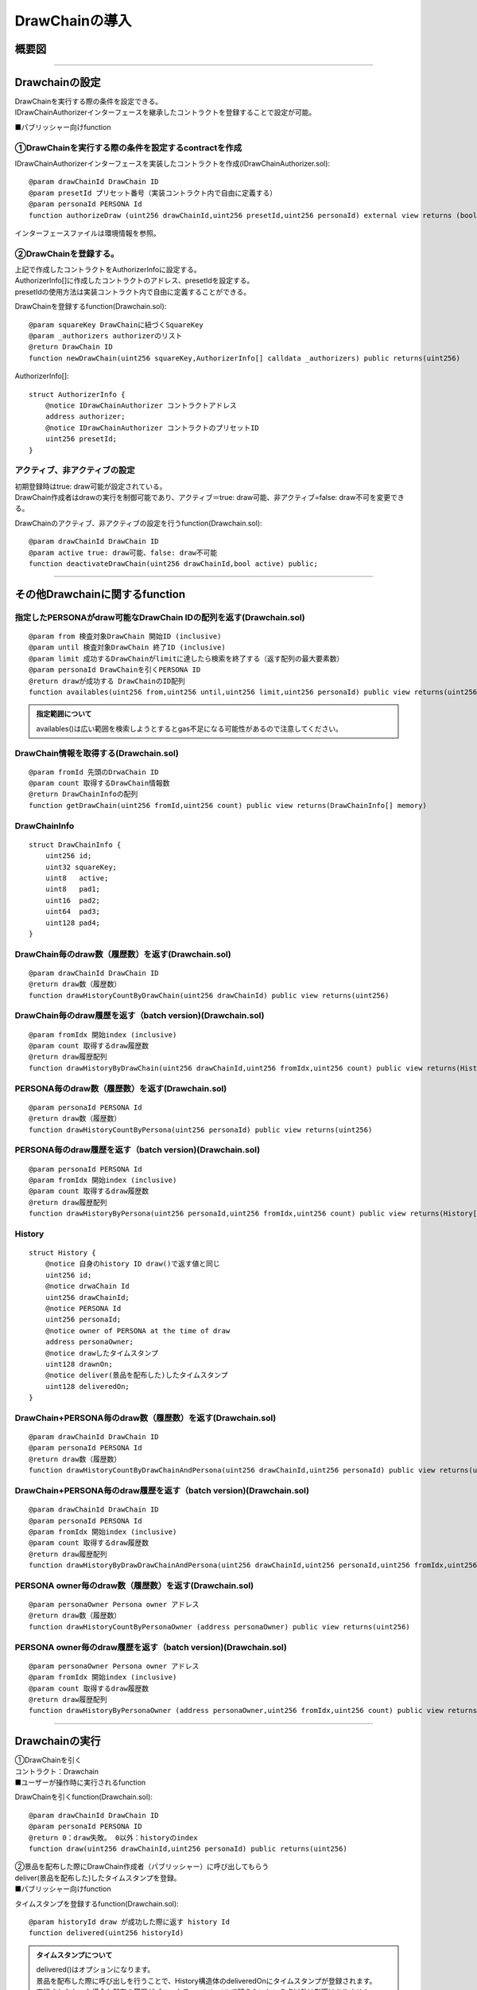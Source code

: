 ###########################
DrawChainの導入
###########################

概要図
============================================

.. image:: ../img/PERSONA/DrawChain.png

--------------------------------------------------------------------------------------------------------------------------------

Drawchainの設定
============================================
| DrawChainを実行する際の条件を設定できる。
| IDrawChainAuthorizerインターフェースを継承したコントラクトを登録することで設定が可能。

■パブリッシャー向けfunction

①DrawChainを実行する際の条件を設定するcontractを作成
^^^^^^^^^^^^^^^^^^^^^^^^^^^^^^^^^^^^^^^^^^^^^^^^^^^^^^^^^^

IDrawChainAuthorizerインターフェースを実装したコントラクトを作成(IDrawChainAuthorizer.sol)::

        @param drawChainId DrawChain ID
        @param presetId プリセット番号（実装コントラクト内で自由に定義する）
        @param personaId PERSONA Id
        function authorizeDraw (uint256 drawChainId,uint256 presetId,uint256 personaId) external view returns (bool);

インターフェースファイルは環境情報を参照。


②DrawChainを登録する。
^^^^^^^^^^^^^^^^^^^^^^^^^^^^^^^^^^^^
| 上記で作成したコントラクトをAuthorizerInfoに設定する。
| AuthorizerInfo[]に作成したコントラクトのアドレス、presetIdを設定する。
| presetIdの使用方法は実装コントラクト内で自由に定義することができる。

DrawChainを登録するfunction(Drawchain.sol)::

        @param squareKey DrawChainに紐づくSquareKey
        @param _authorizers authorizerのリスト
        @return DrawChain ID
        function newDrawChain(uint256 squareKey,AuthorizerInfo[] calldata _authorizers) public returns(uint256)

AuthorizerInfo[]::

        struct AuthorizerInfo {
            @notice IDrawChainAuthorizer コントラクトアドレス
            address authorizer;
            @notice IDrawChainAuthorizer コントラクトのプリセットID
            uint256 presetId;
        }


アクティブ、非アクティブの設定
^^^^^^^^^^^^^^^^^^^^^^^^^^^^^^^^^^^^^^^^^^^^^^

| 初期登録時はtrue: draw可能が設定されている。
| DrawChain作成者はdrawの実行を制御可能であり、アクティブ＝true: draw可能、非アクティブ=false: draw不可を変更できる。

DrawChainのアクティブ、非アクティブの設定を行うfunction(Drawchain.sol)::

        @param drawChainId DrawChain ID
        @param active true: draw可能、false: draw不可能
        function deactivateDrawChain(uint256 drawChainId,bool active) public;

--------------------------------------------------------------------------------------------------------------------------------

その他Drawchainに関するfunction
============================================

指定したPERSONAがdraw可能なDrawChain IDの配列を返す(Drawchain.sol)
^^^^^^^^^^^^^^^^^^^^^^^^^^^^^^^^^^^^^^^^^^^^^^^^^^^^^^^^^^^^^^^^^^^^^^^^^^^^^^^^^^^^^^^^^^^^
::

        @param from 検査対象DrawChain 開始ID (inclusive)
        @param until 検査対象DrawChain 終了ID (inclusive)
        @param limit 成功するDrawChainがlimitに達したら検索を終了する（返す配列の最大要素数）
        @param personaId DrawChainを引くPERSONA ID
        @return drawが成功する DrawChainのID配列
        function availables(uint256 from,uint256 until,uint256 limit,uint256 personaId) public view returns(uint256[] memory) 

.. admonition:: 指定範囲について

  availables()は広い範囲を検索しようとするとgas不足になる可能性があるので注意してください。

DrawChain情報を取得する(Drawchain.sol)
^^^^^^^^^^^^^^^^^^^^^^^^^^^^^^^^^^^^^^^^^^^^^^^^^^^^^^^^^^^^^^^^^^^^^^^^^^^^^^^^^^^^^^^^^^^^
::

        @param fromId 先頭のDrwaChain ID
        @param count 取得するDrawChain情報数
        @return DrawChainInfoの配列
        function getDrawChain(uint256 fromId,uint256 count) public view returns(DrawChainInfo[] memory)

DrawChainInfo
^^^^^^^^^^^^^^^^^^^^^^^^^^^^^^^^^^^^^^^^^^^^^^^^^^^^^^^^^^^^^^^^^^^^^^^^^^^^^^^^^^^^^^^^^^^^
::

        struct DrawChainInfo {
            uint256 id;
            uint32 squareKey;
            uint8   active;
            uint8   pad1;
            uint16  pad2;
            uint64  pad3;
            uint128 pad4;
        }

DrawChain毎のdraw数（履歴数）を返す(Drawchain.sol)
^^^^^^^^^^^^^^^^^^^^^^^^^^^^^^^^^^^^^^^^^^^^^^^^^^^^^^^^^^^^^^^^^^^^^^^^^^^^^^^^^^^^^^^^^^^^
::

        @param drawChainId DrawChain ID
        @return draw数（履歴数）
        function drawHistoryCountByDrawChain(uint256 drawChainId) public view returns(uint256)

DrawChain毎のdraw履歴を返す（batch version)(Drawchain.sol)
^^^^^^^^^^^^^^^^^^^^^^^^^^^^^^^^^^^^^^^^^^^^^^^^^^^^^^^^^^^^^^^^^^^^^^^^^^^^^^^^^^^^^^^^^^^^
::

        @param fromIdx 開始index (inclusive)
        @param count 取得するdraw履歴数
        @return draw履歴配列
        function drawHistoryByDrawChain(uint256 drawChainId,uint256 fromIdx,uint256 count) public view returns(History[] memory)

PERSONA毎のdraw数（履歴数）を返す(Drawchain.sol)
^^^^^^^^^^^^^^^^^^^^^^^^^^^^^^^^^^^^^^^^^^^^^^^^^^^^^^^^^^^^^^^^^^^^^^^^^^^^^^^^^^^^^^^^^^^^
::

        @param personaId PERSONA Id
        @return draw数（履歴数）
        function drawHistoryCountByPersona(uint256 personaId) public view returns(uint256)

PERSONA毎のdraw履歴を返す（batch version)(Drawchain.sol)
^^^^^^^^^^^^^^^^^^^^^^^^^^^^^^^^^^^^^^^^^^^^^^^^^^^^^^^^^^^^^^^^^^^^^^^^^^^^^^^^^^^^^^^^^^^^
::

        @param personaId PERSONA Id
        @param fromIdx 開始index (inclusive)
        @param count 取得するdraw履歴数
        @return draw履歴配列
        function drawHistoryByPersona(uint256 personaId,uint256 fromIdx,uint256 count) public view returns(History[] memory)

History
^^^^^^^^^^^^^^^^^^^^^^^^^^^^^^^^^^^^^^^^^^^^^^^^^^^^^^^^^^^^^^^^^^^^^^^^^^^^^^^^^^^^^^^^^^^^
::

        struct History {
            @notice 自身のhistory ID draw()で返す値と同じ
            uint256 id;
            @notice drwaChain Id
            uint256 drawChainId;
            @notice PERSONA Id
            uint256 personaId;
            @notice owner of PERSONA at the time of draw
            address personaOwner;
            @notice drawしたタイムスタンプ
            uint128 drawnOn;
            @notice deliver(景品を配布した)したタイムスタンプ
            uint128 deliveredOn;
        }

DrawChain+PERSONA毎のdraw数（履歴数）を返す(Drawchain.sol)
^^^^^^^^^^^^^^^^^^^^^^^^^^^^^^^^^^^^^^^^^^^^^^^^^^^^^^^^^^^^^^^^^^^^^^^^^^^^^^^^^^^^^^^^^^^^
::

        @param drawChainId DrawChain ID
        @param personaId PERSONA Id
        @return draw数（履歴数）
        function drawHistoryCountByDrawChainAndPersona(uint256 drawChainId,uint256 personaId) public view returns(uint256)

DrawChain+PERSONA毎のdraw履歴を返す（batch version)(Drawchain.sol)
^^^^^^^^^^^^^^^^^^^^^^^^^^^^^^^^^^^^^^^^^^^^^^^^^^^^^^^^^^^^^^^^^^^^^^^^^^^^^^^^^^^^^^^^^^^^
::

        @param drawChainId DrawChain ID
        @param personaId PERSONA Id
        @param fromIdx 開始index (inclusive)
        @param count 取得するdraw履歴数
        @return draw履歴配列
        function drawHistoryByDrawDrawChainAndPersona(uint256 drawChainId,uint256 personaId,uint256 fromIdx,uint256 count) public view returns(History[] memory)

PERSONA owner毎のdraw数（履歴数）を返す(Drawchain.sol)
^^^^^^^^^^^^^^^^^^^^^^^^^^^^^^^^^^^^^^^^^^^^^^^^^^^^^^^^^^^^^^^^^^^^^^^^^^^^^^^^^^^^^^^^^^^^

::

        @param personaOwner Persona owner アドレス
        @return draw数（履歴数）
        function drawHistoryCountByPersonaOwner (address personaOwner) public view returns(uint256)

PERSONA owner毎のdraw履歴を返す（batch version)(Drawchain.sol)
^^^^^^^^^^^^^^^^^^^^^^^^^^^^^^^^^^^^^^^^^^^^^^^^^^^^^^^^^^^^^^^^^^^^^^^^^^^^^^^^^^^^^^^^^^^^

::

        @param personaOwner Persona owner アドレス
        @param fromIdx 開始index (inclusive)
        @param count 取得するdraw履歴数
        @return draw履歴配列
        function drawHistoryByPersonaOwner (address personaOwner,uint256 fromIdx,uint256 count) public view returns(History[] memory)

------------------------------------------------------------------------------------------------------------------------------------------------

Drawchainの実行
============================================
| ①DrawChainを引く
| コントラクト：Drawchain

| ■ユーザーが操作時に実行されるfunction

DrawChainを引くfunction(Drawchain.sol)::

        @param drawChainId DrawChain ID
        @param personaId PERSONA ID
        @return 0：draw失敗。 0以外：historyのindex
        function draw(uint256 drawChainId,uint256 personaId) public returns(uint256)


| ②景品を配布した際にDrawChain作成者（パブリッシャー）に呼び出してもらう
| deliver(景品を配布した)したタイムスタンプを登録。

| ■パブリッシャー向けfunction

タイムスタンプを登録するfunction(Drawchain.sol)::

        @param historyId draw が成功した際に返す history Id
        function delivered(uint256 historyId)

.. admonition:: タイムスタンプについて

  | delivered()はオプションになります。
  | 景品を配布した際に呼び出しを行うことで、History構造体のdeliveredOnにタイムスタンプが登録されます。
  | 実行されなかった場合も配布の履歴がブロックチェーンレベルで残らないという点以外は影響はありません。
  | 実施頂くメリットとしては以下のような点になります。
  | ・ブロックチェーンレベルでタイムスタンプ設定されるため改ざんされない
  | ・将来スマートコントラクト上でのほかのプログラムとの連携がある場合に使用できる

------------------------------------------------------------------------------------------------------------------------------------------------


実装済み IDrawChainAuthorizer
============================================

| 現在利用可能なIDrawChainAuthorizerインターフェースを実装したコントラクトは以下となる。
| 有効にするには、DrawChain登録時のAuthorizerInfoにコントラクトを設定する必要がある。

draw可能な PERSONAの能力値を制限するコントラクト
^^^^^^^^^^^^^^^^^^^^^^^^^^^^^^^^^^^^^^^^^^^^^^^^^^^^^^^^^^^^^^^^^^^^^^^^^^^^^^^^^^^^^^^^^^^^^^^^^^^^^^^^^^^^

| (DrawAbilityLimitter.sol)
| square key ownerにより事前に能力値の制限を設定する必要がある。
| 設定後、DrawChain登録時のAuthorizerInfoにコントラクトを設定する。
| drawするPERSONAの能力値が設定された範囲内である場合、draw可能となる。

登録function::

        @param limit 能力値の制限を設定。Limit[6]はFOR,ABS,DFT,MND,INT,EXPの順となる。
        @return numPresets 登録番号
        function newPreset(Limit[6] calldata limit) public returns(uint256)

変更function::

        @notice presetIdに登録番号を指定。newPreset時のsenderのみ更新が可能。
        @param presetId 登録番号
        @param limit 能力値の制限を設定。Limit[6]はFOR,ABS,DFT,MND,INT,EXPの順となる。
        function alterPreset(uint256 presetId,Limit[6] calldata limit)

値::

        uint256 public numPresets;                      // 登録番号。newPresetでインクリメントされ、自動で振り当てられる。
        mapping(uint256 => Limit[6]) public preset;     // 登録番号と能力値の制限内容をマッピング
        mapping(uint256 => address) public presetOwner; // 登録番号とnewPreset時のsenderをマッピング

Limit::

        struct Limit {
            uint16 min;
            uint16 max;
        }

draw可能なPERSONA categoryを制限するコントラクト
^^^^^^^^^^^^^^^^^^^^^^^^^^^^^^^^^^^^^^^^^^^^^^^^^^^^^^^^^^^^^^^^^^^^^^^^^^^^^^^^^^^^^^^^^^^^^^^^^^^^^^^^^^^^

| (DrawPersonaCategoryLimitter.sol)
| DrawChain登録時のAuthorizerInfoにコントラクトを設定、presetIdに指定したいカテゴリを設定する。
| drawするPERSONAのPERSONA Idに含まれるカテゴリとpresetIdに指定したカテゴリが一致した場合、draw可能となる。


draw可能回数を制限するコントラクト
^^^^^^^^^^^^^^^^^^^^^^^^^^^^^^^^^^^^^^^^^^^^^^^^^^^^^^^^^^^^^^^^^^^^^^^^^^^^^^^^^^^^^^^^^^^^^^^^^^^^^^^^^^^^

| (DrawQuantityLimitter.sol)
| DrawChain登録時のAuthorizerInfoにコントラクトを設定、presetIdにdraw可能回数を設定する。
| drawされた回数が指定したdraw可能回数より小さい場合、draw可能となる。


draw()可能な呼び出し元をDrawChainに紐づくsquare key のフォロワーに制限するコントラクト
^^^^^^^^^^^^^^^^^^^^^^^^^^^^^^^^^^^^^^^^^^^^^^^^^^^^^^^^^^^^^^^^^^^^^^^^^^^^^^^^^^^^^^^^^^^^^^^^^^^^^^^^^^^^

| (DrawFollowerLimitter.sol)
| DrawChain登録時のAuthorizerInfoにコントラクトを設定する。
| drawを行ったユーザーが対象のDrawChainに紐づくsquare key のフォロワーかを判定し、フォロワーであった場合draw可能となる。

| square key のフォロワーはブラックリストを設定することができる。
| ブラックリストに登録するとフォロワーはフォローが外れ、再フォローすることができなくなる。
| 再フォローを実施するためにはブラックリストの登録を解除される必要がある。
| ブラックリストへの登録・登録解除はsquare key のオーナーが実施することができる。

| 【SquareSupplement.sol】

ブラックリストへの登録・登録解除function::

        @param squareKey 対象の squareKey
        @param _address フォロワーアドレス
        @param isBlack true: 登録、fale: 登録解除
        function setBlackList(uint256 squareKey,address _address,bool isBlack) public

同一PERSONAによるdraw()可能回数を制限するコントラクト
^^^^^^^^^^^^^^^^^^^^^^^^^^^^^^^^^^^^^^^^^^^^^^^^^^^^^^^^^^^^^^^^^^^^^^^^^^^^^^^^^^^^^^^^^^^^^^^^^^^^^^^^^^^^

| (DrawCountLimitter.sol)
| DrawChain登録時のAuthorizerInfoにコントラクトを設定、presetIdにdraw可能回数を設定する。
| 同一personaによってdrawされた回数が指定したdraw可能回数より小さい場合、draw可能となる。

draw()可能なPERSONAを制限するコントラクト
^^^^^^^^^^^^^^^^^^^^^^^^^^^^^^^^^^^^^^^^^^^^^^^^^^^^^^^^^^^^^^^^^^^^^^^^^^^^^^^^^^^^^^^^^^^^^^^^^^^^^^^^^^^^

| (DrawPersonaLimitter.sol)
| newPresetでdraw()可能にしたいPERSONAを指定。
| DrawChain登録時のAuthorizerInfoにコントラクトを設定、presetIdに上記で設定時の返却値を設定する。
| 指定されたPresetに対象のPERSONAが含まれている場合、draw可能となる。

newPreset::

        @param personas 登録したいPRRSONA IDの配列
        @return numPresets 登録番号
        function newPreset(uint256[] calldata personas) public returns(uint256)

